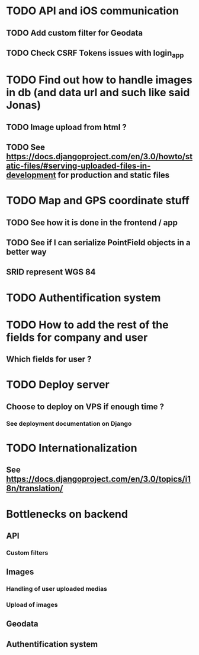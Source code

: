* TODO API and iOS communication
** TODO Add custom filter for Geodata
** TODO Check CSRF Tokens issues with login_app
* TODO Find out how to handle images in db (and data url and such like said Jonas)
** TODO Image upload from html ?
** TODO See [[https://docs.djangoproject.com/en/3.0/howto/static-files/#serving-uploaded-files-in-development]] for production and static files
* TODO Map and GPS coordinate stuff
** TODO See how it is done in the frontend / app
** TODO See if I can serialize PointField objects in a better way
** SRID represent WGS 84
* TODO Authentification system
* TODO How to add the rest of the fields for company and user
** Which fields for user ?
* TODO Deploy server
** Choose to deploy on VPS if enough time ? 
*** See deployment documentation on Django
* TODO Internationalization
** See [[https://docs.djangoproject.com/en/3.0/topics/i18n/translation/]]

* Bottlenecks on backend
** API
*** Custom filters
** Images
*** Handling of user uploaded medias
*** Upload of images
** Geodata
** Authentification system

